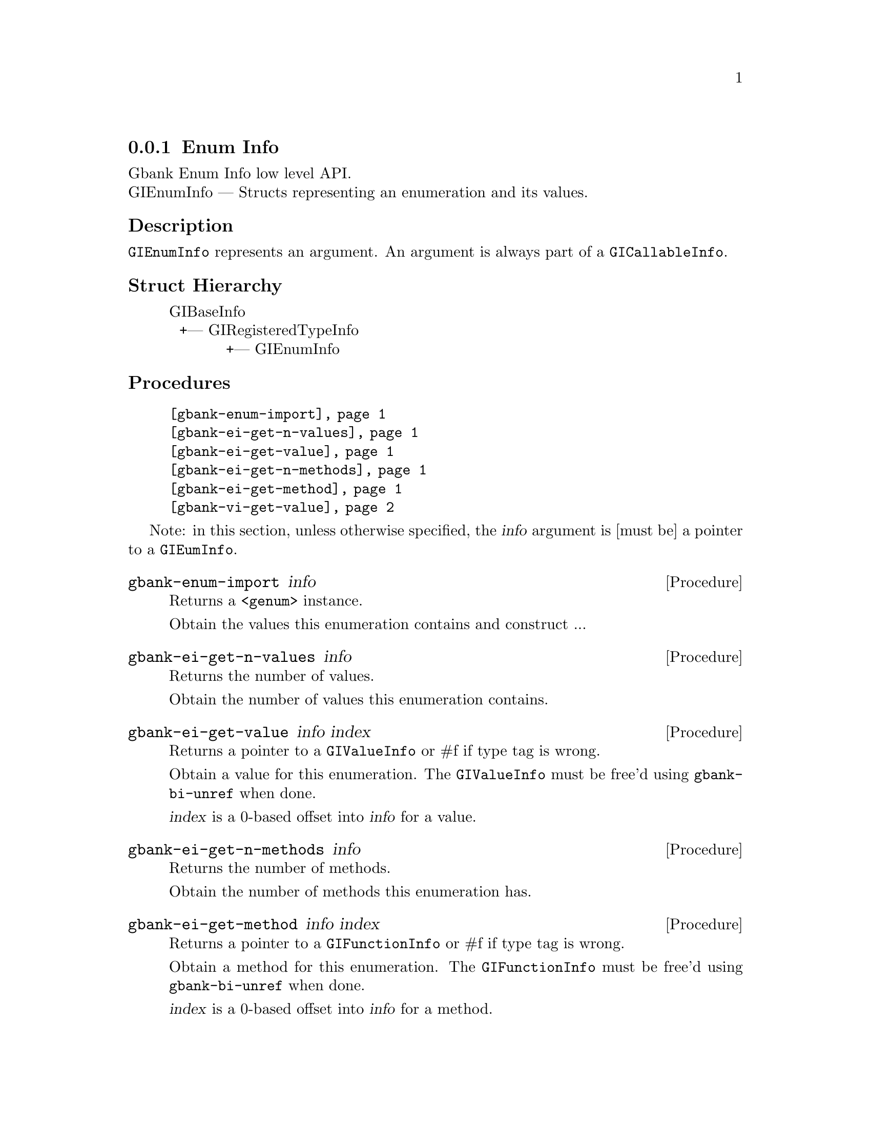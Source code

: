 @c -*-texinfo-*-
@c This is part of the GNU Gbank Reference Manual.
@c Copyright (C) 2016 Free Software Foundation, Inc.


@copying
This manual documents GNU Gbank version @value{VERSION}.

Copyright (C) 2016 Free Software Foundation, Inc.

Permission is granted to copy, distribute and/or modify this document
under the terms of the GNU Free Documentation License, Version 1.3 or
any later version published by the Free Software Foundation; with no
Invariant Sections, no Front-Cover Texts, and no Back-Cover Texts.  A
copy of the license is included in the section entitled ``GNU Free
Documentation License.''
@end copying


@defindex ei


@node Enum Info
@subsection Enum Info

Gbank Enum Info low level API.@*
GIEnumInfo — Structs representing an enumeration and its values.


@subheading Description

@code{GIEnumInfo} represents an argument. An argument is always part of a
@code{GICallableInfo}.


@subheading Struct Hierarchy

@indentedblock
GIBaseInfo           	       		@*
@ @ +--- GIRegisteredTypeInfo  		@*
@ @ @ @ @ @ @ @ @ @ @  +--- GIEnumInfo
@end indentedblock


@subheading Procedures

@indentedblock
@table @code
@item @ref{gbank-enum-import}
@item @ref{gbank-ei-get-n-values}
@item @ref{gbank-ei-get-value}
@item @ref{gbank-ei-get-n-methods}
@item @ref{gbank-ei-get-method}
@item @ref{gbank-vi-get-value}
@end table
@end indentedblock

Note: in this section, unless otherwise specified, the @var{info}
argument is [must be] a pointer to a @code{GIEumInfo}.


@anchor{gbank-enum-import}
@deffn Procedure gbank-enum-import info

Returns a @code{<genum>} instance.

Obtain the values this enumeration contains and construct ...
@end deffn


@anchor{gbank-ei-get-n-values}
@deffn Procedure gbank-ei-get-n-values info

Returns the number of values.

Obtain the number of values this enumeration contains.
@end deffn


@anchor{gbank-ei-get-value}
@deffn Procedure gbank-ei-get-value info index

Returns a pointer to a @code{GIValueInfo} or #f if type tag is wrong.

Obtain a value for this enumeration.  The @code{GIValueInfo} must be
free'd using @code{gbank-bi-unref} when done.

@var{index} is a 0-based offset into @var{info} for a value.
@end deffn


@anchor{gbank-ei-get-n-methods}
@deffn Procedure gbank-ei-get-n-methods info

Returns the number of methods.

Obtain the number of methods this enumeration has.
@end deffn


@anchor{gbank-ei-get-method}
@deffn Procedure gbank-ei-get-method info index

Returns a pointer to a @code{GIFunctionInfo} or #f if type tag is wrong.

Obtain a method for this enumeration.  The @code{GIFunctionInfo} must be
free'd using @code{gbank-bi-unref} when done.

@var{index} is a 0-based offset into @var{info} for a method.
@end deffn


@anchor{gbank-vi-get-value}
@deffn Procedure gbank-vi-get-value info

Returns the enumeration value.

Obtain a value of the @code{GIValueInfo}.

@var{info} is [must be] a pointer to a @code{GIValueInfo}.
@end deffn


@c @subheading Types and Values

@c @indentedblock
@c @table @code
@c @item @ref{%gbank-ai-transfer}
@c @end table
@c @end indentedblock


@c @anchor{%gbank-ai-transfer}
@c @defvar %gbank-ai-transfer

@c An instance of @code{<enum>}, who's members are the scheme
@c representation of the @code{GITransfer}:

@c @indentedblock
@c nothing		@*
@c container	@*
@c everything
@c @end indentedblock
@c @end defvar
